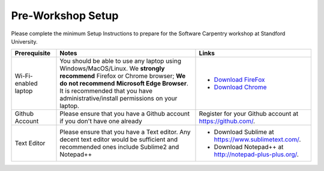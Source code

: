 **Pre-Workshop Setup**
======================

Please complete the minimum Setup Instructions to prepare for the Software Carpentry workshop at Standford University.

.. list-table::
    :header-rows: 1

    * - Prerequisite
      - Notes
      - Links
    * - Wi-Fi-enabled laptop
      - You should be able to use any laptop using Windows/MacOS/Linux.
        We **strongly recommend** Firefox or Chrome browser; **We do not recommend**
        **Microsoft Edge Browser**. It is recommended that you have administrative/install 
        permissions on your laptop.
      - - `Download FireFox <https://www.mozilla.org/en-US/firefox/new/?scene=2>`_
        - `Download Chrome <https://www.google.com/chrome/browser/>`_
    * - Github Account
      - Please ensure that you have a Github account if you don't have one already
      - Register for your Github account at `https://github.com/ <https://github.com/>`_.
    * - Text Editor
      - Please ensure that you have a Text editor. Any decent text editor would be sufficient and
        recommended ones include Sublime2 and Notepad++
      - - Download Sublime at `https://www.sublimetext.com/ <https://www.sublimetext.com/>`_.
        - Download Notepad++ at `http://notepad-plus-plus.org/ <http://notepad-plus-plus.org/>`_.